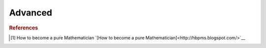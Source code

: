 .. advanced:

==============
Advanced
==============

.. contents:: :local:

.. rubric:: References

.. [1] How to become a pure Mathematician `[How to become a pure Mathematician]<http://hbpms.blogspot.com/>`__